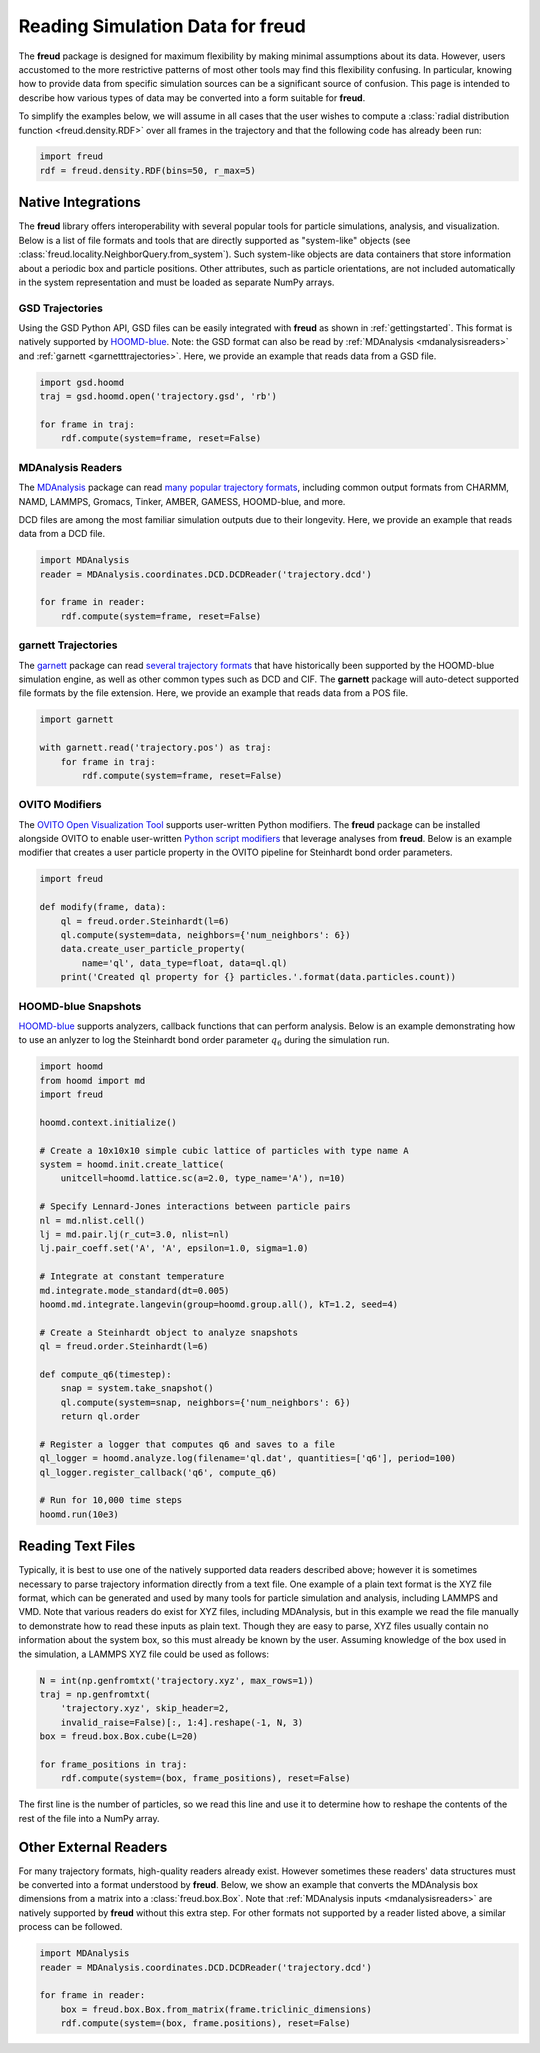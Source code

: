 .. _datainputs:

=====================================
Reading Simulation Data for **freud**
=====================================

The **freud** package is designed for maximum flexibility by making minimal assumptions about its data.
However, users accustomed to the more restrictive patterns of most other tools may find this flexibility confusing.
In particular, knowing how to provide data from specific simulation sources can be a significant source of confusion.
This page is intended to describe how various types of data may be converted into a form suitable for **freud**.

To simplify the examples below, we will assume in all cases that the user wishes to compute a :class:`radial distribution function <freud.density.RDF>` over all frames in the trajectory and that the following code has already been run:

.. code-block:: python

    import freud
    rdf = freud.density.RDF(bins=50, r_max=5)

Native Integrations
===================

The **freud** library offers interoperability with several popular tools for particle simulations, analysis, and visualization.
Below is a list of file formats and tools that are directly supported as "system-like" objects (see :class:`freud.locality.NeighborQuery.from_system`).
Such system-like objects are data containers that store information about a periodic box and particle positions.
Other attributes, such as particle orientations, are not included automatically in the system representation and must be loaded as separate NumPy arrays.

GSD Trajectories
----------------

Using the GSD Python API, GSD files can be easily integrated with **freud** as shown in :ref:`gettingstarted`.
This format is natively supported by `HOOMD-blue <https://hoomd-blue.readthedocs.io/>`__.
Note: the GSD format can also be read by :ref:`MDAnalysis <mdanalysisreaders>` and :ref:`garnett <garnetttrajectories>`.
Here, we provide an example that reads data from a GSD file.

.. code-block:: python

    import gsd.hoomd
    traj = gsd.hoomd.open('trajectory.gsd', 'rb')

    for frame in traj:
        rdf.compute(system=frame, reset=False)

.. _mdanalysisreaders:

MDAnalysis Readers
------------------

The `MDAnalysis <https://www.mdanalysis.org/>`__ package can read `many popular trajectory formats <https://www.mdanalysis.org/docs/documentation_pages/coordinates/init.html#supported-coordinate-formats>`__, including common output formats from CHARMM, NAMD, LAMMPS, Gromacs, Tinker, AMBER, GAMESS, HOOMD-blue, and more.

DCD files are among the most familiar simulation outputs due to their longevity.
Here, we provide an example that reads data from a DCD file.

.. code-block:: python

    import MDAnalysis
    reader = MDAnalysis.coordinates.DCD.DCDReader('trajectory.dcd')

    for frame in reader:
        rdf.compute(system=frame, reset=False)

.. _garnetttrajectories:

garnett Trajectories
--------------------

The `garnett <https://garnett.readthedocs.io/>`__ package can read `several trajectory formats <https://garnett.readthedocs.io/en/stable/readerswriters.html#file-formats>`__ that have historically been supported by the HOOMD-blue simulation engine, as well as other common types such as DCD and CIF.
The **garnett** package will auto-detect supported file formats by the file extension.
Here, we provide an example that reads data from a POS file.

.. code-block:: python

    import garnett

    with garnett.read('trajectory.pos') as traj:
        for frame in traj:
            rdf.compute(system=frame, reset=False)

OVITO Modifiers
---------------

The `OVITO Open Visualization Tool <https://www.ovito.org/>`__ supports user-written Python modifiers.
The **freud** package can be installed alongside OVITO to enable user-written `Python script modifiers <https://www.ovito.org/docs/current/particles.modifiers.python_script.php>`_ that leverage analyses from **freud**.
Below is an example modifier that creates a user particle property in the OVITO pipeline for Steinhardt bond order parameters.

.. code-block:: python

    import freud

    def modify(frame, data):
        ql = freud.order.Steinhardt(l=6)
        ql.compute(system=data, neighbors={'num_neighbors': 6})
        data.create_user_particle_property(
            name='ql', data_type=float, data=ql.ql)
        print('Created ql property for {} particles.'.format(data.particles.count))

HOOMD-blue Snapshots
--------------------

`HOOMD-blue <https://hoomd-blue.readthedocs.io/>`__ supports analyzers, callback functions that can perform analysis.
Below is an example demonstrating how to use an anlyzer to log the Steinhardt bond order parameter :math:`q_6` during the simulation run.

.. code-block:: python

    import hoomd
    from hoomd import md
    import freud

    hoomd.context.initialize()

    # Create a 10x10x10 simple cubic lattice of particles with type name A
    system = hoomd.init.create_lattice(
        unitcell=hoomd.lattice.sc(a=2.0, type_name='A'), n=10)

    # Specify Lennard-Jones interactions between particle pairs
    nl = md.nlist.cell()
    lj = md.pair.lj(r_cut=3.0, nlist=nl)
    lj.pair_coeff.set('A', 'A', epsilon=1.0, sigma=1.0)

    # Integrate at constant temperature
    md.integrate.mode_standard(dt=0.005)
    hoomd.md.integrate.langevin(group=hoomd.group.all(), kT=1.2, seed=4)

    # Create a Steinhardt object to analyze snapshots
    ql = freud.order.Steinhardt(l=6)

    def compute_q6(timestep):
        snap = system.take_snapshot()
        ql.compute(system=snap, neighbors={'num_neighbors': 6})
        return ql.order

    # Register a logger that computes q6 and saves to a file
    ql_logger = hoomd.analyze.log(filename='ql.dat', quantities=['q6'], period=100)
    ql_logger.register_callback('q6', compute_q6)

    # Run for 10,000 time steps
    hoomd.run(10e3)

Reading Text Files
==================

Typically, it is best to use one of the natively supported data readers described above; however it is sometimes necessary to parse trajectory information directly from a text file.
One example of a plain text format is the XYZ file format, which can be generated and used by many tools for particle simulation and analysis, including LAMMPS and VMD.
Note that various readers do exist for XYZ files, including MDAnalysis, but in this example we read the file manually to demonstrate how to read these inputs as plain text.
Though they are easy to parse, XYZ files usually contain no information about the system box, so this must already be known by the user.
Assuming knowledge of the box used in the simulation, a LAMMPS XYZ file could be used as follows:

.. code-block:: python

    N = int(np.genfromtxt('trajectory.xyz', max_rows=1))
    traj = np.genfromtxt(
        'trajectory.xyz', skip_header=2,
        invalid_raise=False)[:, 1:4].reshape(-1, N, 3)
    box = freud.box.Box.cube(L=20)

    for frame_positions in traj:
        rdf.compute(system=(box, frame_positions), reset=False)

The first line is the number of particles, so we read this line and use it to determine how to reshape the contents of the rest of the file into a NumPy array.

Other External Readers
======================

For many trajectory formats, high-quality readers already exist.
However sometimes these readers' data structures must be converted into a format understood by **freud**.
Below, we show an example that converts the MDAnalysis box dimensions from a matrix into a :class:`freud.box.Box`.
Note that :ref:`MDAnalysis inputs <mdanalysisreaders>` are natively supported by **freud** without this extra step.
For other formats not supported by a reader listed above, a similar process can be followed.

.. code-block:: python

    import MDAnalysis
    reader = MDAnalysis.coordinates.DCD.DCDReader('trajectory.dcd')

    for frame in reader:
        box = freud.box.Box.from_matrix(frame.triclinic_dimensions)
        rdf.compute(system=(box, frame.positions), reset=False)
